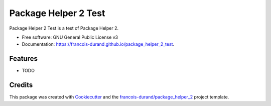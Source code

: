 =====================
Package Helper 2 Test
=====================


.. image:: https://img.shields.io/pypi/v/package_helper_2_test.svg
        :target: https://pypi.python.org/pypi/package_helper_2_test
        :alt: PyPI Status

.. image:: https://github.com/francois-durand/package_helper_2_test/workflows/build/badge.svg?branch=master
        :target: https://github.com/francois-durand/package_helper_2_test/actions?query=workflow%3Abuild
        :alt: Build Status

.. image:: https://github.com/francois-durand/package_helper_2_test/workflows/docs/badge.svg?branch=master
        :target: https://github.com/francois-durand/package_helper_2_test/actions?query=workflow%3Adocs
        :alt: Documentation Status


.. image:: https://codecov.io/gh/francois-durand/package_helper_2_test/branch/master/graphs/badge.svg
        :target: https://codecov.io/gh/francois-durand/package_helper_2_test/branch/master/graphs
        :alt: Code Coverage



Package Helper 2 Test is a test of Package Helper 2.


* Free software: GNU General Public License v3
* Documentation: https://francois-durand.github.io/package_helper_2_test.


Features
--------

* TODO

Credits
-------

This package was created with Cookiecutter_ and the `francois-durand/package_helper_2`_ project template.

.. _Cookiecutter: https://github.com/audreyr/cookiecutter
.. _`francois-durand/package_helper_2`: https://github.com/francois-durand/package_helper_2
